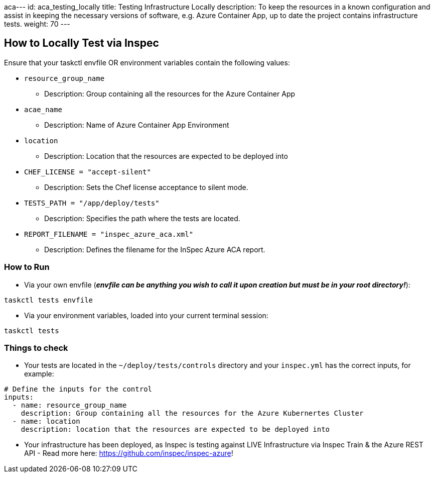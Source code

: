 aca---
id: aca_testing_locally
title: Testing Infrastructure Locally
description: To keep the resources in a known configuration and assist in keeping the necessary versions of software, e.g. Azure Container App, up to date the project contains infrastructure tests. 
weight: 70
---

== How to Locally Test via Inspec

Ensure that your taskctl envfile OR environment variables contain the following values:

* `resource_group_name`
  - Description: Group containing all the resources for the Azure Container App

* `acae_name`
  - Description: Name of Azure Container App Environment

* `location`
  - Description: Location that the resources are expected to be deployed into

* `CHEF_LICENSE = "accept-silent"`
  - Description: Sets the Chef license acceptance to silent mode.

* `TESTS_PATH = "/app/deploy/tests"`
  - Description: Specifies the path where the tests are located.

* `REPORT_FILENAME = "inspec_azure_aca.xml"`
  - Description: Defines the filename for the InSpec Azure ACA report.

=== How to Run

* Via your own envfile (*_envfile can be anything you wish to call it upon creation but must be in your root directory!_*):
```
taskctl tests envfile
```

* Via your environment variables, loaded into your current terminal session:
```
taskctl tests
```

=== Things to check

* Your tests are located in the `~/deploy/tests/controls` directory and your `inspec.yml` has the correct inputs, for example:
```yaml
# Define the inputs for the control
inputs:
  - name: resource_group_name
    description: Group containing all the resources for the Azure Kubernertes Cluster
  - name: location
    description: location that the resources are expected to be deployed into
```
* Your infrastructure has been deployed, as Inspec is testing against LIVE Infrastructure via Inspec Train & the Azure REST API - Read more here: https://github.com/inspec/inspec-azure!
